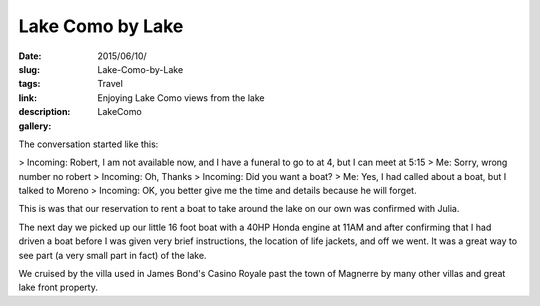 Lake Como by Lake
#################

:date: 2015/06/10/
:slug: Lake-Como-by-Lake
:tags: Travel
:link: 
:description: Enjoying Lake Como views from the lake 
:gallery: LakeComo

The conversation started like this:

> Incoming:  Robert, I am not available now, and I have a funeral to go to at 4, but I can meet at 5:15
> Me:  Sorry, wrong number no robert
> Incoming: Oh, Thanks
> Incoming: Did you want a boat?
> Me: Yes, I had called about a boat, but I talked to Moreno
> Incoming: OK, you better give me the time and details because he will forget.

This is was that our reservation to rent a boat to take around the lake on our own was confirmed with Julia.

The next day we picked up our little 16 foot boat with a 40HP Honda engine at 11AM and after confirming that I had driven a boat before I was given very brief instructions, the location of life jackets, and off we went.  It was a great way to see part (a very small part in fact) of the lake.   

We cruised by the villa used in James Bond's Casino Royale past the town of Magnerre by many other villas and great lake front property.

   